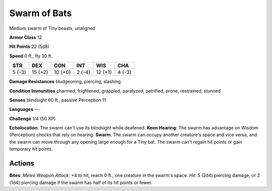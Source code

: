 
.. _srd:swarm-of-bats:

Swarm of Bats
-------------

Medium swarm of Tiny beasts, unaligned

**Armor Class** 12

**Hit Points** 22 (5d8)

**Speed** 0 ft., fly 30 ft.

+----------+-----------+-----------+----------+-----------+----------+
| STR      | DEX       | CON       | INT      | WIS       | CHA      |
+==========+===========+===========+==========+===========+==========+
| 5 (-3)   | 15 (+2)   | 10 (+0)   | 2 (-4)   | 12 (+1)   | 4 (-3)   |
+----------+-----------+-----------+----------+-----------+----------+

**Damage Resistances** bludgeoning, piercing, slashing

**Condition Immunities** charmed, frightened, grappled, paralyzed,
petrified, prone, restrained, stunned

**Senses** blindsight 60 ft., passive Perception 11

**Languages** ---

**Challenge** 1/4 (50 XP)

**Echolocation**: The swarm can't use its blindsight while deafened.
**Keen Hearing**: The swarm has advantage on Wisdom (Perception) checks
that rely on hearing. **Swarm**: The swarm can occupy another creature's
space and vice versa, and the swarm can move through any opening large
enough for a Tiny bat. The swarm can't regain hit points or gain
temporary hit points.

Actions
~~~~~~~~~~~~~~~~~~~~~~~~~~~~~~~~~

**Bites**: *Melee Weapon Attack*: +4 to hit, reach 0 ft., one creature
in the swarm's space. *Hit*: 5 (2d4) piercing damage, or 2 (1d4)
piercing damage if the swarm has half of its hit points or fewer.
